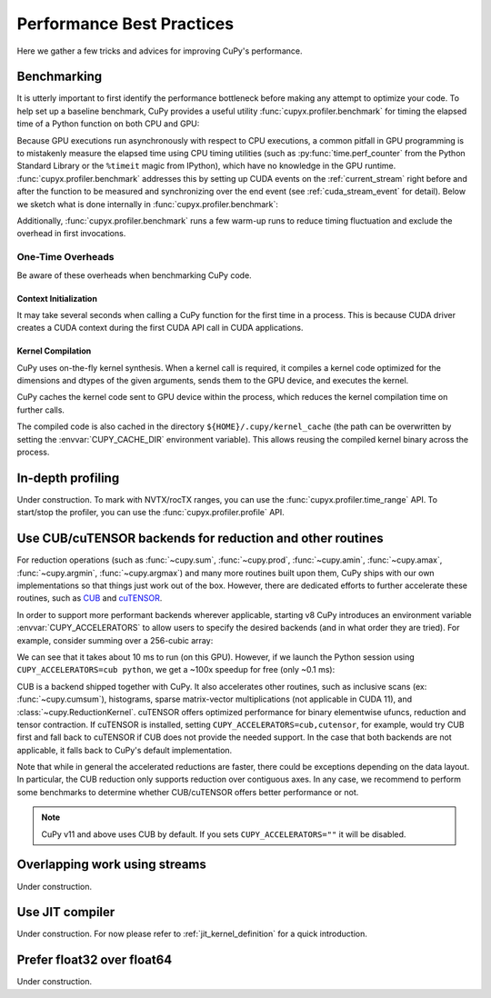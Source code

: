 Performance Best Practices
==========================

Here we gather a few tricks and advices for improving CuPy's performance.

Benchmarking
------------

It is utterly important to first identify the performance bottleneck before making any attempt to optimize
your code. To help set up a baseline benchmark, CuPy provides a useful utility :func:`cupyx.profiler.benchmark`
for timing the elapsed time of a Python function on both CPU and GPU:

.. doctest::

    >>> from cupyx.profiler import benchmark
    >>> 
    >>> def my_func(a):
    ...     return cp.sqrt(cp.sum(a**2, axis=-1))
    ... 
    >>> a = cp.random.random((256, 1024))
    >>> print(benchmark(my_func, (a,), n_repeat=20))  # doctest: +SKIP
    my_func             :    CPU:   44.407 us   +/- 2.428 (min:   42.516 / max:   53.098) us     GPU-0:  181.565 us   +/- 1.853 (min:  180.288 / max:  188.608) us

Because GPU executions run asynchronously with respect to CPU executions, a common pitfall in GPU programming is to mistakenly
measure the elapsed time using CPU timing utilities (such as :py:func:`time.perf_counter` from the Python Standard Library
or the ``%timeit`` magic from IPython), which have no knowledge in the GPU runtime. :func:`cupyx.profiler.benchmark` addresses
this by setting up CUDA events on the :ref:`current_stream` right before and after the function to be measured and
synchronizing over the end event (see :ref:`cuda_stream_event` for detail). Below we sketch what is done internally in :func:`cupyx.profiler.benchmark`:

.. doctest::

    >>> import time
    >>> start_gpu = cp.cuda.Event()
    >>> end_gpu = cp.cuda.Event()
    >>>
    >>> start_gpu.record()
    >>> start_cpu = time.perf_counter()
    >>> out = my_func(a)
    >>> end_cpu = time.perf_counter()
    >>> end_gpu.record()
    >>> end_gpu.synchronize()
    >>> t_gpu = cp.cuda.get_elapsed_time(start_gpu, end_gpu)
    >>> t_cpu = end_cpu - start_cpu

Additionally, :func:`cupyx.profiler.benchmark` runs a few warm-up runs to reduce timing fluctuation and exclude the overhead in first invocations.


One-Time Overheads
~~~~~~~~~~~~~~~~~~

Be aware of these overheads when benchmarking CuPy code.

Context Initialization
......................

It may take several seconds when calling a CuPy function for the first time in a process.
This is because CUDA driver creates a CUDA context during the first CUDA API call in CUDA applications.

Kernel Compilation
..................

CuPy uses on-the-fly kernel synthesis. When a kernel call is required, it compiles a kernel code optimized for the dimensions and dtypes of the given arguments, sends them to the GPU device, and executes the kernel.

CuPy caches the kernel code sent to GPU device within the process, which reduces the kernel compilation time on further calls.

The compiled code is also cached in the directory ``${HOME}/.cupy/kernel_cache`` (the path can be overwritten by setting the :envvar:`CUPY_CACHE_DIR` environment variable).
This allows reusing the compiled kernel binary across the process.


In-depth profiling
------------------

Under construction. To mark with NVTX/rocTX ranges, you can use the :func:`cupyx.profiler.time_range` API. To start/stop the profiler, you can use the :func:`cupyx.profiler.profile` API.


Use CUB/cuTENSOR backends for reduction and other routines
----------------------------------------------------------

For reduction operations (such as :func:`~cupy.sum`, :func:`~cupy.prod`, :func:`~cupy.amin`, :func:`~cupy.amax`, :func:`~cupy.argmin`, :func:`~cupy.argmax`) and many more routines built upon them, CuPy ships with our own implementations so that things just work out of the box. However, there are dedicated efforts to further accelerate these routines, such as `CUB <https://github.com/NVIDIA/cub>`_ and `cuTENSOR <https://developer.nvidia.com/cutensor>`_.

In order to support more performant backends wherever applicable, starting v8 CuPy introduces an environment variable :envvar:`CUPY_ACCELERATORS` to allow users to specify the desired backends (and in what order they are tried). For example, consider summing over a 256-cubic array:

.. doctest::

    >>> from cupyx.profiler import benchmark
    >>> a = cp.random.random((256, 256, 256), dtype=cp.float32)
    >>> print(benchmark(a.sum, (), n_repeat=100))  # doctest: +SKIP
    sum                 :    CPU:   12.101 us   +/- 0.694 (min:   11.081 / max:   17.649) us     GPU-0:10174.898 us   +/-180.551 (min:10084.576 / max:10595.936) us

We can see that it takes about 10 ms to run (on this GPU). However, if we launch the Python session using ``CUPY_ACCELERATORS=cub python``, we get a ~100x speedup for free (only ~0.1 ms):

.. doctest::

    >>> print(benchmark(a.sum, (), n_repeat=100))  # doctest: +SKIP
    sum                 :    CPU:   20.569 us   +/- 5.418 (min:   13.400 / max:   28.439) us     GPU-0:  114.740 us   +/- 4.130 (min:  108.832 / max:  122.752) us

CUB is a backend shipped together with CuPy.
It also accelerates other routines, such as inclusive scans (ex: :func:`~cupy.cumsum`), histograms,
sparse matrix-vector multiplications (not applicable in CUDA 11), and :class:`~cupy.ReductionKernel`.
cuTENSOR offers optimized performance for binary elementwise ufuncs, reduction and tensor contraction.
If cuTENSOR is installed, setting ``CUPY_ACCELERATORS=cub,cutensor``, for example, would try CUB first and fall back to cuTENSOR if CUB does not provide the needed support. In the case that both backends are not applicable, it falls back to CuPy's default implementation.

Note that while in general the accelerated reductions are faster, there could be exceptions
depending on the data layout. In particular, the CUB reduction only supports reduction over
contiguous axes.
In any case, we recommend to perform some benchmarks to determine whether CUB/cuTENSOR offers
better performance or not.

.. note::
   CuPy v11 and above uses CUB by default. If you sets ``CUPY_ACCELERATORS=""`` it will be disabled.


Overlapping work using streams
------------------------------

Under construction.


Use JIT compiler
----------------

Under construction. For now please refer to :ref:`jit_kernel_definition` for a quick introduction.


Prefer float32 over float64
---------------------------

Under construction.
